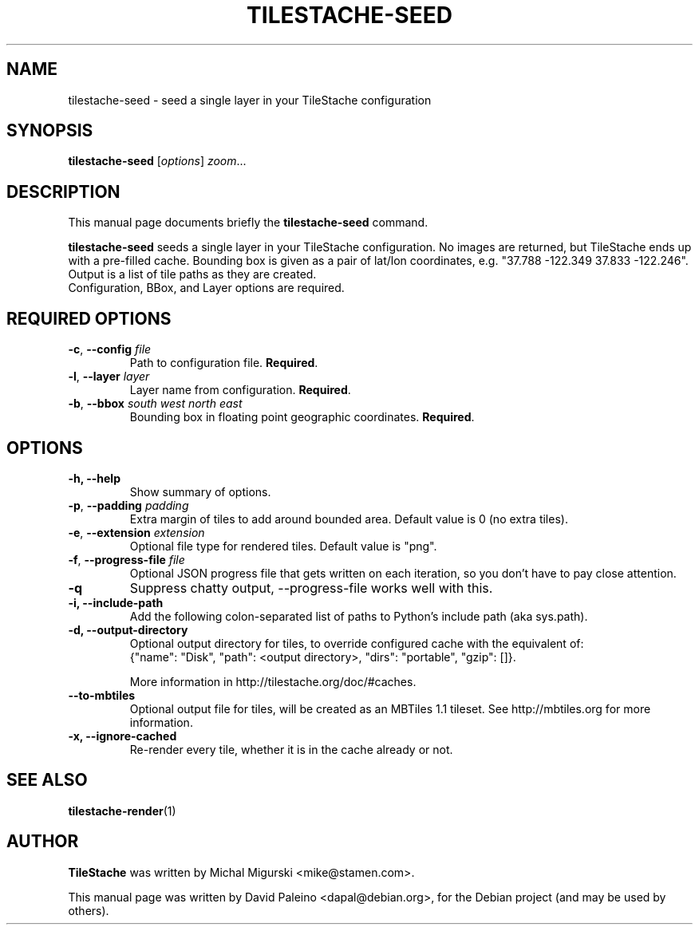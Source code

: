 .TH TILESTACHE-SEED 1 "Nov 10, 2010"
.SH NAME
tilestache-seed \- seed a single layer in your TileStache configuration
.SH SYNOPSIS
.B tilestache-seed
.RI [ options ] " zoom" ...
.SH DESCRIPTION
This manual page documents briefly the \fBtilestache-seed\fR command.
.PP
\fBtilestache-seed\fR seeds a single layer in your TileStache configuration.
No images are returned, but TileStache ends up with a pre-filled cache.
Bounding box is given as a pair of lat/lon coordinates, e.g. "37.788
\-122.349 37.833 \-122.246". Output is a list of tile paths as they are
created.
.br
Configuration, BBox, and Layer options are required.
.SH REQUIRED OPTIONS
.TP
\fB\-c\fR, \fB\-\-config\fR \fIfile\fR
Path to configuration file. \fBRequired\fR.
.TP
\fB-l\fR, \fB\-\-layer\fR \fIlayer\fR
Layer name from configuration. \fBRequired\fR.
.TP
\fB-b\fR, \fB\-\-bbox\fR \fIsouth\fR \fIwest\fR \fInorth\fR \fIeast\fR
Bounding box in floating point geographic coordinates. \fBRequired\fR.
.SH OPTIONS
.TP
.B \-h, \-\-help
Show summary of options.
.TP
\fB-p\fR, \fB\-\-padding\fR \fIpadding\fR
Extra margin of tiles to add around bounded area. Default value is 0 (no extra tiles).
.TP
\fB-e\fR, \fB\-\-extension\fR \fIextension\fR
Optional file type for rendered tiles. Default value is "png".
.TP
\fB-f\fR, \fB\-\-progress-file\fR \fIfile\fR
Optional JSON progress file that gets written on each iteration, so you don't have to pay close attention.
.TP
.B \-q
Suppress chatty output, \-\-progress-file works well with this.
.TP
.B \-i, \-\-include-path
Add the following colon-separated list of paths to Python's include path (aka sys.path).
.TP
.B \-d, \-\-output-directory
Optional output directory for tiles, to override configured cache with the equivalent of:
    {"name": "Disk", "path": <output directory>, "dirs": "portable", "gzip": []}.

More information in http://tilestache.org/doc/#caches.
.TP
.B \-\-to\-mbtiles
Optional output file for tiles, will be created as an MBTiles 1.1 tileset. See http://mbtiles.org for more information.
.TP
.B \-x, \-\-ignore-cached
Re-render every tile, whether it is in the cache already or not.
.SH SEE ALSO
.BR tilestache-render (1)
.SH AUTHOR
\fBTileStache\fR was written by Michal Migurski <mike@stamen.com>.
.PP
This manual page was written by David Paleino <dapal@debian.org>,
for the Debian project (and may be used by others).
